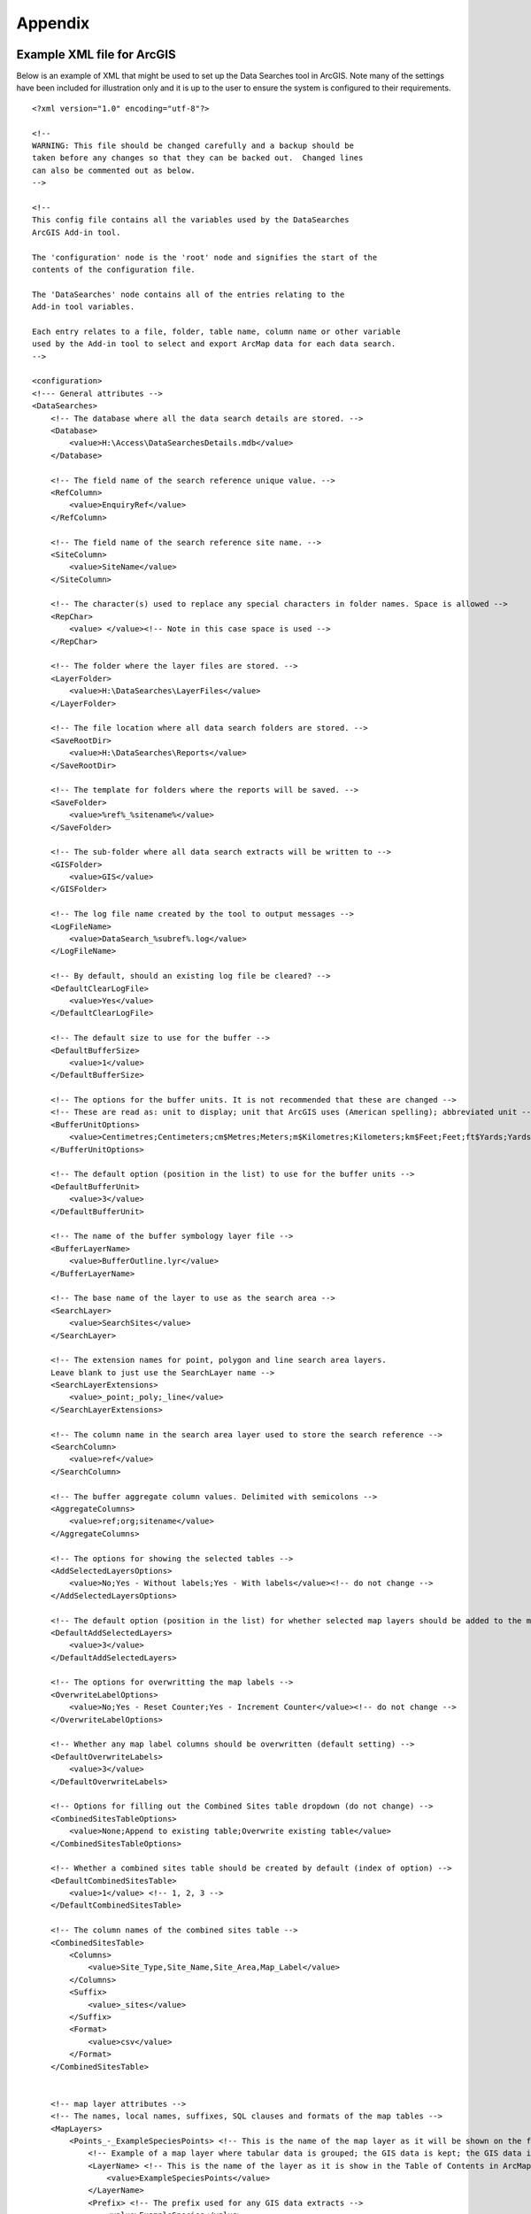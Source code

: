 ********
Appendix
********

.. index::
	single: Example XML file for ArcGIS

Example XML file for ArcGIS
===========================

Below is an example of XML that might be used to set up the Data Searches tool in ArcGIS. Note many of the settings have been included for illustration only and it is up to the user to ensure the system is configured to their requirements.

::

    <?xml version="1.0" encoding="utf-8"?>

    <!--
    WARNING: This file should be changed carefully and a backup should be
    taken before any changes so that they can be backed out.  Changed lines
    can also be commented out as below.
    -->

    <!--
    This config file contains all the variables used by the DataSearches
    ArcGIS Add-in tool.

    The 'configuration' node is the 'root' node and signifies the start of the
    contents of the configuration file.

    The 'DataSearches' node contains all of the entries relating to the
    Add-in tool variables.

    Each entry relates to a file, folder, table name, column name or other variable
    used by the Add-in tool to select and export ArcMap data for each data search.
    -->

    <configuration>
    <!--- General attributes -->
    <DataSearches>
        <!-- The database where all the data search details are stored. -->
        <Database>
            <value>H:\Access\DataSearchesDetails.mdb</value>
        </Database>

        <!-- The field name of the search reference unique value. -->
        <RefColumn>
            <value>EnquiryRef</value>
        </RefColumn>

        <!-- The field name of the search reference site name. -->
        <SiteColumn>
            <value>SiteName</value>
        </SiteColumn>

        <!-- The character(s) used to replace any special characters in folder names. Space is allowed -->
        <RepChar>
            <value> </value><!-- Note in this case space is used -->
        </RepChar>

        <!-- The folder where the layer files are stored. -->
        <LayerFolder>
            <value>H:\DataSearches\LayerFiles</value>
        </LayerFolder>

        <!-- The file location where all data search folders are stored. -->
        <SaveRootDir>
            <value>H:\DataSearches\Reports</value>
        </SaveRootDir>

        <!-- The template for folders where the reports will be saved. -->
        <SaveFolder>
            <value>%ref%_%sitename%</value>
        </SaveFolder>

        <!-- The sub-folder where all data search extracts will be written to -->
        <GISFolder>
            <value>GIS</value>
        </GISFolder>

        <!-- The log file name created by the tool to output messages -->
        <LogFileName>
            <value>DataSearch_%subref%.log</value>
        </LogFileName>

        <!-- By default, should an existing log file be cleared? -->
        <DefaultClearLogFile>
            <value>Yes</value>
        </DefaultClearLogFile>

        <!-- The default size to use for the buffer -->
        <DefaultBufferSize>
            <value>1</value>
        </DefaultBufferSize>

        <!-- The options for the buffer units. It is not recommended that these are changed -->
        <!-- These are read as: unit to display; unit that ArcGIS uses (American spelling); abbreviated unit -->
        <BufferUnitOptions>
            <value>Centimetres;Centimeters;cm$Metres;Meters;m$Kilometres;Kilometers;km$Feet;Feet;ft$Yards;Yards;yds$Miles;Miles;mi</value>
        </BufferUnitOptions>

        <!-- The default option (position in the list) to use for the buffer units -->
        <DefaultBufferUnit>
            <value>3</value>
        </DefaultBufferUnit>

        <!-- The name of the buffer symbology layer file -->
        <BufferLayerName>
            <value>BufferOutline.lyr</value>
        </BufferLayerName>

        <!-- The base name of the layer to use as the search area -->
        <SearchLayer>
            <value>SearchSites</value>
        </SearchLayer>

        <!-- The extension names for point, polygon and line search area layers. 
        Leave blank to just use the SearchLayer name -->
        <SearchLayerExtensions>
            <value>_point;_poly;_line</value>
        </SearchLayerExtensions>

        <!-- The column name in the search area layer used to store the search reference -->
        <SearchColumn>
            <value>ref</value>
        </SearchColumn>

        <!-- The buffer aggregate column values. Delimited with semicolons -->
        <AggregateColumns>
            <value>ref;org;sitename</value>
        </AggregateColumns>

        <!-- The options for showing the selected tables -->
        <AddSelectedLayersOptions>
            <value>No;Yes - Without labels;Yes - With labels</value><!-- do not change -->
        </AddSelectedLayersOptions>

        <!-- The default option (position in the list) for whether selected map layers should be added to the map window -->
        <DefaultAddSelectedLayers>
            <value>3</value>
        </DefaultAddSelectedLayers>

        <!-- The options for overwritting the map labels -->
        <OverwriteLabelOptions>
            <value>No;Yes - Reset Counter;Yes - Increment Counter</value><!-- do not change -->
        </OverwriteLabelOptions>

        <!-- Whether any map label columns should be overwritten (default setting) -->
        <DefaultOverwriteLabels>
            <value>3</value>
        </DefaultOverwriteLabels>

        <!-- Options for filling out the Combined Sites table dropdown (do not change) -->
        <CombinedSitesTableOptions>
            <value>None;Append to existing table;Overwrite existing table</value>
        </CombinedSitesTableOptions>

        <!-- Whether a combined sites table should be created by default (index of option) -->
        <DefaultCombinedSitesTable>
            <value>1</value> <!-- 1, 2, 3 -->
        </DefaultCombinedSitesTable>

        <!-- The column names of the combined sites table -->
        <CombinedSitesTable>
            <Columns>
                <value>Site_Type,Site_Name,Site_Area,Map_Label</value>
            </Columns>
            <Suffix>
                <value>_sites</value>
            </Suffix>
            <Format>
                <value>csv</value>
            </Format>
        </CombinedSitesTable>


        <!-- map layer attributes -->
        <!-- The names, local names, suffixes, SQL clauses and formats of the map tables -->
        <MapLayers>
            <Points_-_ExampleSpeciesPoints> <!-- This is the name of the map layer as it will be shown on the form -->
                <!-- Example of a map layer where tabular data is grouped; the GIS data is kept; the GIS data is symbolised with a bespoke layer file; no data is written to the combined sites table -->
                <LayerName> <!-- This is the name of the layer as it is show in the Table of Contents in ArcMap -->
                    <value>ExampleSpeciesPoints</value>
                </LayerName>
                <Prefix> <!-- The prefix used for any GIS data extracts -->
                    <value>ExampleSpecies</value>
                </Prefix>
                <Suffix> <!-- The suffix used for any tabular extracts -->
                    <value>_spp_pts</value>
                </Suffix>
                <Columns> <!-- The columns to be used in the tabular extracts -->
                    <value>Species, Year, COUNT_Spec</value> <!-- Use commas to separate. NOTE case sensitive! -->
                </Columns>
                <GroupColumns> <!-- The columns that should be used for grouping results -->
                    <value>Species, Year</value> <!-- Use commas to separate. NOTE case sensitive! -->
                </GroupColumns>
                <StatisticsColumns> <!-- If grouping is used, any statistics that should be generated. -->
                    <value>Species;COUNT</value><!-- example: area_ha;SUM$Status;FIRST -->
                </StatisticsColumns>
                <OrderColumns> <!-- Overrides GroupColumns. Any columns by which the results should be ordered -->
                    <value></value>
                </OrderColumns>
                <Criteria> <!-- Any criteria that should be applied to this layer before extracts are saved -->
                    <value></value><!-- example: Name = 'myName' OR area_ha > 5 -->
                </Criteria>
                <IncludeDistance> <!-- Yes / No attribute to define whether Distance field should be measured -->
                    <value>Yes</value><!-- Yes / No -->
                </IncludeDistance>
                <IncludeRadius><!-- Yes / No attribute to define whether Radius field should available -->
                    <value>Yes</value><!-- Yes / No -->
                </IncludeRadius>
                <KeyColumn> <!-- The column in this layer that contains the unique identifier -->
                    <value>FID</value>
                </KeyColumn>
                <Format> <!-- The format that any tabular data will be saved as -->
                    <value>Csv</value>
                </Format>
                <KeepLayer> <!-- A Yes/No attribute to define whether a GIS extract should be saved -->
                    <value>Yes</value>
                </KeepLayer>
                <LayerFileName> <!-- The name of a layer file (*.lyr) that should be used to symbolise the extract -->
                    <value>SpeciesPointsSymbology.lyr</value>
                </LayerFileName>
                <OverwriteLabels> <!-- A Yes/No attribute to define whether labels may be overwritten -->
                    <value>Yes</value>
                </OverwriteLabels>
                <LabelColumn> <!-- The name of the label column in this layer (if any) -->
                    <value></value>
                </LabelColumn>
                <LabelClause> <!-- The definition of the labels for this layer (if any) -->
                    <!-- format: Font:Arial$Size:10$Red:0$Green:0$Blue:0$Type:NoRestrictions -->
                    <!-- Types: NoRestrictions / OnePerName / OnePerPart / OnePerShape -->
                    <!-- If no clause is filled in the above settings are applied -->
                    <value></value>
                </LabelClause>
                <CombinedSitesColumns> <!-- The columns to be used in the combined sites table. -->
                    <!-- Leave blank if the layer should not be included in the combined sites table -->
                    <!-- Distance may be included as a keyword if IncludeDistance is set to Yes-->
                    <!-- "SSSI", SSSI_NAME, SSSI_AREA, Map_Label -->
                    <value></value>
                </CombinedSitesColumns>
                <CombinedSitesGroupColumns> <!-- Columns that should be used to group data before inclusion in the combined sites table, if any -->
                    <value></value>
                </CombinedSitesGroupColumns>
                <CombinedSitesStatisticsColumns> <!-- Statistics columns and their required stats to be used for the combined sites table if CombinedSitesGroupColumns has been specified -->
                    <value></value> <!-- Must include the remaining columns -->
                </CombinedSitesStatisticsColumns>
                <CombinedSitesOrderByColumns> <!-- Columns by which results should be ordered in the Combined Sites table -->
                    <value></value> <!-- Overrides CombinedSitesGroupColumns -->
                </CombinedSitesOrderByColumns>
            </Points_-_ExampleSpeciesPoints>

            <SACs> <!-- Example map layer: SACs -->
                <!-- Example of a map layer where tabular data is grouped; distance is not included; the tabular extract is in txt format (no headers); a GIS extract is kept; a bespoke layer file is used for symbology; labels may be overwritten; labels are added in red and larger than the default; the combined sites data is grouped and statistics are extracted before inclusion -->
                <LayerName>
                    <value>SACs</value> <!-- Name in TOC -->
                </LayerName>
                <Prefix>
                    <value>SACs</value>
                </Prefix>
                <Suffix>
                    <value>_sacs</value>
                </Suffix>
                <Columns>
                    <value>SAC_NAME, SAC_CODE</value> <!-- Use commas to separate. NOTE case sensitive! -->
                </Columns>
                <GroupColumns>
                    <value>SAC_NAME</value> <!-- Use commas to separate. NOTE case sensitive! -->
                </GroupColumns>
                <StatisticsColumns> <!-- Note no statistics columns are included and so FIRST will be taken for SAC_CODE automatically-->
                    <value></value><!-- example: area_ha;SUM$Status;FIRST -->
                </StatisticsColumns>
                <OrderColumns> <!-- Overrides GroupColumns -->
                    <value></value>
                </OrderColumns>
                <Criteria>
                    <value></value><!-- example: Name = 'myName' OR area_ha > 5 -->
                </Criteria>
                <IncludeDistance>
                    <value>No</value><!-- Yes / No -->
                </IncludeDistance>
                <KeyColumn>
                    <value>SAC_NAME</value>
                </KeyColumn>
                <Format>
                    <value>Txt</value>
                </Format>
                <KeepLayer>
                    <value>Yes</value>
                </KeepLayer>
                <LayerFileName>
                    <value>SACsSymbology.lyr</value>
                </LayerFileName>
                <OverwriteLabels>
                    <value>Yes</value>
                </OverwriteLabels>
                <LabelColumn>
                    <value>Map_Label</value>
                </LabelColumn>
                <LabelClause>
                    <!-- format: Font:Arial$Size:10$Red:0$Green:0$Blue:0$Type:NoRestrictions -->
                    <!-- Types: NoRestrictions / OnePerName / OnePerPart / OnePerShape -->
                    <!-- If no clause is filled in the above settings are applied -->
                    <value>Font:Arial$Size:11$Red:255$Green:0$Blue:0$Type:OnePerShape</value> <!-- Labels are red -->
                </LabelClause>
                <CombinedSitesColumns>
                    <!-- Distance may be included as a keyword if IncludeDistance is set to Yes-->
                    <value>"SAC", SAC_NAME, SUM_SAC_AR, Map_Label</value>
                </CombinedSitesColumns>
                <CombinedSitesGroupColumns>
                    <value>SAC_NAME</value>
                </CombinedSitesGroupColumns>
                <CombinedSitesStatisticsColumns>
                    <value>SAC_AREA;SUM</value> <!-- Note that the combined sum of polygon areas is used -->
                </CombinedSitesStatisticsColumns>
                <CombinedSitesOrderByColumns>
                    <value></value> 
                </CombinedSitesOrderByColumns>
            </SACs>
            
            <SPAs>
                <!-- Example of a map layer where tabular data is grouped; distance is not included; the tabular data is in CSV format (including headers); a GIS extract is not kept; the combined sites data is grouped and statistics are extracted before inclusion -->
                <LayerName>
                    <value>SPAs</value>
                </LayerName>
                <Prefix>
                    <value>SPAs</value>
                </Prefix>
                <Suffix>
                    <value>_spas</value>
                </Suffix>
                <Columns>
                    <value>SPA_NAME</value> <!-- Use commas to separate. NOTE case sensitive! -->
                </Columns>
                <GroupColumns>
                    <value>SPA_NAME</value> <!-- Use commas to separate. NOTE case sensitive! -->
                </GroupColumns>
                <StatisticsColumns>
                    <value></value><!-- example: area_ha;SUM$Status;FIRST -->
                </StatisticsColumns>
                <OrderColumns> <!-- Overrides GroupColumns -->
                    <value></value>
                </OrderColumns>
                <Criteria>
                    <value></value><!-- example: Name = 'myName' OR area_ha > 5 -->
                </Criteria>
                <IncludeDistance>
                    <value>No</value><!-- Yes / No -->
                </IncludeDistance>
                <IncludeRadius>
                    <value>No</value><!-- Yes / No -->
                </IncludeRadius>
                <KeyColumn>
                    <value>SPA_NAME</value>
                </KeyColumn>
                <Format>
                    <value>csv</value>
                </Format>
                <KeepLayer>
                    <value>No</value>
                </KeepLayer>
                <LayerFileName>
                    <value></value>
                </LayerFileName>
                <OverwriteLabels>
                    <value>Yes</value>
                </OverwriteLabels>
                <LabelColumn>
                    <value>Map_Label</value>
                </LabelColumn>
                <LabelClause>
                    <!-- format: Font:Arial$Size:10$Red:0$Green:0$Blue:0$Type:NoRestrictions -->
                    <!-- Types: NoRestrictions / OnePerName / OnePerPart / OnePerShape -->
                    <!-- If no clause is filled in the above settings are applied -->
                    <value></value>
                </LabelClause>
                <CombinedSitesColumns>
                    <!-- Distance may be included as a keyword if IncludeDistance is set to Yes-->
                    <value>"SPA", SPA_NAME, FIRST_SPA_, "Not on map"</value> <!-- Note that the actual name of the FIRST_SPA_Area column has been worked out to be FIRST_SPA_ (10 letters). Also note that, since this layer is not being kept, a tag of 'Not on map' has been added to the labels column. -->
                </CombinedSitesColumns>
                <CombinedSitesGroupColumns>
                    <value>SPA_NAME, Map_Label</value>
                </CombinedSitesGroupColumns>
                <CombinedSitesStatisticsColumns>
                    <value>SPA_AREA;FIRST</value> <!-- Note that 'First' is used as the statistic -->
                </CombinedSitesStatisticsColumns>
                <CombinedSitesOrderByColumns>
                    <value></value> <!-- Overrides CombinedSitesGroupColumns -->
                </CombinedSitesOrderByColumns>
            </SPAs>

            <NNRs>
                <!-- This layer does not allow the overwrite of labels, and so the name column is included twice in the combined sites table, the second time as a label column -->
                <LayerName>
                    <value>NNRs</value>
                </LayerName>
                <Prefix>
                    <value>NNRs</value>
                </Prefix>
                <Suffix>
                    <value>_nnrs</value>
                </Suffix>
                <Columns>
                    <value>NNR_NAME, theBla</value> <!-- Use commas to separate. NOTE case sensitive! -->
                </Columns>
                <GroupColumns>
                    <value>NNR_NAME</value> <!-- Use commas to separate. NOTE case sensitive! -->
                </GroupColumns>
                <StatisticsColumns>
                    <value></value><!-- example: area_ha;SUM$Status;FIRST -->
                </StatisticsColumns>
                <OrderColumns> <!-- Overrides GroupColumns -->
                    <value></value>
                </OrderColumns>
                <Criteria>
                    <value></value><!-- example: Name = 'myName' OR area_ha > 5 -->
                </Criteria>
                <IncludeDistance>
                    <value>No</value><!-- Yes / No -->
                </IncludeDistance>
                <IncludeRadius>
                    <value>No</value><!-- Yes / No -->
                </IncludeRadius>
                <KeyColumn>
                    <value>NNR_NAME</value>
                </KeyColumn>
                <Format>
                    <value>Txt</value>
                </Format>
                <KeepLayer>
                    <value>Yes</value>
                </KeepLayer>
                <LayerFileName>
                    <value>NNRSymbology.lyr</value>
                </LayerFileName>
                <OverwriteLabels>
                    <value>No</value>
                </OverwriteLabels>
                <LabelColumn>
                    <value>NNR_Name</value>
                </LabelColumn>
                <LabelClause>
                    <!-- format: Font:Arial$Size:10$Red:0$Green:0$Blue:0$Type:NoRestrictions -->
                    <!-- Types: NoRestrictions / OnePerName / OnePerPart / OnePerShape -->
                    <!-- If no clause is filled in the above settings are applied -->
                    <value></value>
                </LabelClause>
                <CombinedSitesColumns>
                    <!-- Distance may be included as a keyword if IncludeDistance is set to Yes-->
                    <value>"NNR", NNR_NAME, NNR_AREA, NNR_NAME</value>
                </CombinedSitesColumns>
                <CombinedSitesGroupColumns>
                    <value>NNR_NAME, NNR_AREA</value>
                </CombinedSitesGroupColumns>
                <CombinedSitesStatisticsColumns>
                    <value></value>
                </CombinedSitesStatisticsColumns>
                <CombinedSitesOrderByColumns>
                    <value></value> <!-- Overrides CombinedSitesGroupColumns -->
                </CombinedSitesOrderByColumns>
            </NNRs>
        </MapLayers>
    </DataSearches>
    </configuration>


.. raw:: latex

    \newpage

.. index::
    single: Example XML file for MapInfo

Example XML file for MapInfo
===========================

Below is an example XML setup for a MapInfo implementation of the tool. This setup is currently in used by a LERC for daily searches.

::

    <?xml version="1.0" encoding="utf-8"?>

    <!--
    WARNING: This file should be changed carefully and a backup should be
    taken before any changes so that they can be backed out.  Changed lines
    can also be commented out as below.
    -->

    <!--
    This config file contains all the variables used by the DataSearches
    MapBasic tool.

    The 'configuration' node is the 'root' node and signifies the start of the
    contents of the configuration file.

    The 'DataSearches' node contains all of the entries relating to the
    MapBasic tool variables.

    Each entry relates to a file, folder, table name, column name or other variable
    used by the MapBasic tool to select and export MapInfo data for each data search.
    -->

    <configuration>
    <DataSearches>

      <!-- The database where all the data search details are stored. -->
      <Database>
        <value>G:\Data search\Data Searches - Data.mdb</value>
      </Database>

      <!-- The file location where the enquiries table will be stored. -->
      <EnquiriesDir>
        <value>G:\Data search\Enquiries</value>
      </EnquiriesDir>

      <!-- The field name of the search reference unique value. -->
      <RefColumn>
        <value>EnquiryRef</value>
      </RefColumn>

      <!-- The field name of the search reference site name. -->
      <SiteColumn>
        <value>SiteName</value>
      </SiteColumn>

      <!-- The character(s) used to replace any special characters in folder names. -->
      <RepChar>
        <value>.</value>
      </RepChar>

      <!-- The file location where all data search folders are stored. -->
      <SaveRootDir>
        <value>G:\Data search\Data Search Folders\2016-2017</value>
      </SaveRootDir>

      <!-- The folder where the report will be saved. -->
      <SaveFolder>
        <value>%ref% %sitename%</value>
      </SaveFolder>

      <!-- The sub-folder where all data search extracts will be created -->
      <GISFolder>
        <value>GIS</value>
      </GISFolder>

      <!-- The log file name created by the tool to output messages -->
      <LogFileName>
        <value>DataSearch_%subref%.log</value>
      </LogFileName>

      <!-- The default size to use for the buffer -->
      <DefaultBufferSize>
        <value>1</value>
      </DefaultBufferSize>

      <!-- The default option (position in the list) to use for the buffer units -->
      <DefaultBufferUnit>
        <value>3</value>
      </DefaultBufferUnit>

      <!-- The options for the buffer units -->
      <BufferUnitOptions>
        <value>Centimetres;cm$Metres;m$Kilometres;km$Feet;ft$Yards;yd$Miles;mi$</value>
      </BufferUnitOptions>

      <!-- The symbology for the buffer features -->
      <BufferSymbology>
        <value>Global Pen (2,2,16711680) Global Brush (1,16777215,16777215)</value>
      </BufferSymbology>

      <!-- The maximum number of records what will be extracted in any one search extract -->
      <RecMax>
        <value>1000000</value>
      </RecMax>

      <!-- The name of the table to use as the search area -->
      <SearchTable>
        <value>SearchSites</value>
      </SearchTable>

      <!-- The column name in the search area table used to store the search reference -->
      <SearchColumn>
        <value>ref</value>
      </SearchColumn>

      <!-- The buffer aggregate column values -->
      <AggregateColumns>
        <value>ref=ref,organisation=organisation,sitename=sitename</value>
      </AggregateColumns>

      <!-- The options for showing the selected tables -->
      <AddSelectedTablesOptions>
        <value>No;Yes - Without labels;Yes - With labels</value>
      </AddSelectedTablesOptions>

      <!-- The default option (position in the list) for whether selected map tables should be added to the map window -->
      <DefaultAddSelectedTables>
        <value>3</value>
      </DefaultAddSelectedTables>

      <!-- The options for overwritting the map labels -->
      <OverwriteLabelOptions>
        <value>No;Yes - Reset Counter;Yes - Increment Counter</value>
      </OverwriteLabelOptions>

      <!-- Whether any map label columns should be overwritten -->
      <DefaultOverwriteLabels>
        <value>3</value>
      </DefaultOverwriteLabels>

      <!-- Whether a combined sites table should be created -->
      <DefaultCombinedSitesTable>
        <value>Yes</value>
      </DefaultCombinedSitesTable>

      <!-- The column names of the combined sites table -->
      <CombinedSitesTable>
        <TableName>
            <value>Sites</value>
        </TableName>
        <Columns>
            <value>Site_Type Char(10), Site_Name Char(50), Site_Area Float, Map_Label Char(50)</value>
        </Columns>
        <Suffix>
            <value>_sites</value>
        </Suffix>
        <Format>
            <value>csv</value>
        </Format>
      </CombinedSitesTable>

      <!-- The names, local names, suffixes, SQL clauses and formats of the map tables -->
      <MapTables>
        <Sites_-_SACs>
            <TableName>
                <value>SAC</value>
            </TableName>
            <Prefix>
                <value>SAC</value>
            </Prefix>
            <Suffix>
                <value>_sacs</value>
            </Suffix>
            <Columns>
                <value>SAC_Name</value>
            </Columns>
            <SelectCriteria>
                <value></value>
            </SelectCriteria>
            <ExportCriteria>
                <value>Group By SAC_Name Order By SAC_Name</value>
            </ExportCriteria>
            <KeyColumn>
                <value>SAC_Name</value>
            </KeyColumn>
            <Format>
                <value>txt</value>
            </Format>
            <KeepLayer>
                <value>Yes</value>
            </KeepLayer>
            <OverwriteLabels>
                <value>Yes</value>
            </OverwriteLabels>
            <LabelColumn>
                <value>Map_Label</value>
            </LabelColumn>
            <LabelClause>
                <value>Font ("Arial",256,10,16711680,16777215) With Map_Label Auto On</value>
            </LabelClause>
            <CombinedSitesColumns>
                <value>"SAC", SAC_Name, SAC_Area, Map_Label</value>
            </CombinedSitesColumns>
            <CombinedSitesCriteria>
                <value>Group By SAC_Name, Map_Label Order By SAC_Name, Map_Label</value>
            </CombinedSitesCriteria>
        </Sites_-_SACs>
        <Sites_-_SPAs>
            <TableName>
                <value>SPA</value>
            </TableName>
            <Prefix>
                <value>SPA</value>
            </Prefix>
            <Suffix>
                <value>_spas</value>
            </Suffix>
            <Columns>
                <value>SPA_Name</value>
            </Columns>
            <SelectCriteria>
                <value></value>
            </SelectCriteria>
            <ExportCriteria>
                <value>Group By SPA_Name Order By SPA_Name</value>
            </ExportCriteria>
            <KeyColumn>
                <value>SPA_Name</value>
            </KeyColumn>
            <Format>
                <value>txt</value>
            </Format>
            <KeepLayer>
                <value>Yes</value>
            </KeepLayer>
            <OverwriteLabels>
                <value>Yes</value>
            </OverwriteLabels>
            <LabelColumn>
                <value>Map_Label</value>
            </LabelColumn>
            <LabelClause>
                <value>Font ("Arial",256,10,16711680,16777215) With Map_Label Auto On</value>
            </LabelClause>
            <CombinedSitesColumns>
                <value>"SPA", SPA_Name, SPA_Area, Map_Label</value>
            </CombinedSitesColumns>
            <CombinedSitesCriteria>
                <value>Group By SPA_Name, Map_Label Order By SPA_Name, Map_Label</value>
            </CombinedSitesCriteria>
        </Sites_-_SPAs>
        <Sites_-_NNRs>
            <TableName>
                <value>NNR</value>
            </TableName>
            <Prefix>
                <value>NNR</value>
            </Prefix>
            <Suffix>
                <value>_nnrs</value>
            </Suffix>
            <Columns>
                <value>NNR_Name</value>
            </Columns>
            <SelectCriteria>
                <value></value>
            </SelectCriteria>
            <ExportCriteria>
                <value>Group By NNR_Name Order By NNR_Name</value>
            </ExportCriteria>
            <KeyColumn>
                <value>NNR_Name</value>
            </KeyColumn>
            <Format>
                <value>txt</value>
            </Format>
            <KeepLayer>
                <value>Yes</value>
            </KeepLayer>
            <OverwriteLabels>
                <value>Yes</value>
            </OverwriteLabels>
            <LabelColumn>
                <value>Map_Label</value>
            </LabelColumn>
            <LabelClause>
                <value>Font ("Arial",256,10,16711680,16777215) With Map_Label Auto On</value>
            </LabelClause>
            <CombinedSitesColumns>
                <value>"NNR", NNR_Name, NNR_Area, Map_Label</value>
            </CombinedSitesColumns>
            <CombinedSitesCriteria>
                <value>Group By NNR_Name, Map_Label Order By NNR_Name, Map_Label</value>
            </CombinedSitesCriteria>
        </Sites_-_NNRs>
        <Sites_-_Ramsars>
            <TableName>
                <value>RAMSAR</value>
            </TableName>
            <Prefix>
                <value>RAMSAR</value>
            </Prefix>
            <Suffix>
                <value>_ramsars</value>
            </Suffix>
            <Columns>
                <value>Ramsar_Name</value>
            </Columns>
            <SelectCriteria>
                <value></value>
            </SelectCriteria>
            <ExportCriteria>
                <value>Group By Ramsar_Name Order By Ramsar_Name</value>
            </ExportCriteria>
            <KeyColumn>
                <value>Ramsar_Name</value>
            </KeyColumn>
            <Format>
                <value>txt</value>
            </Format>
            <KeepLayer>
                <value>Yes</value>
            </KeepLayer>
            <OverwriteLabels>
                <value>Yes</value>
            </OverwriteLabels>
            <LabelColumn>
                <value>Map_Label</value>
            </LabelColumn>
            <LabelClause>
                <value>Font ("Arial",256,10,16711680,16777215) With Map_Label Auto On</value>
            </LabelClause>
            <CombinedSitesColumns>
                <value>"Ramsar", Ramsar_Name, Ramsar_Area, Map_Label</value>
            </CombinedSitesColumns>
            <CombinedSitesCriteria>
                <value>Group By Ramsar_Name, Map_Label Order By Ramsar_Name, Map_Label</value>
            </CombinedSitesCriteria>
        </Sites_-_Ramsars>
        <Sites_-_SSSIs>
            <TableName>
                <value>SSSI</value>
            </TableName>
            <Prefix>
                <value>SSSI</value>
            </Prefix>
            <Suffix>
                <value>_sssis</value>
            </Suffix>
            <Columns>
                <value>SSSI_Name</value>
            </Columns>
            <SelectCriteria>
                <value></value>
            </SelectCriteria>
            <ExportCriteria>
                <value>Group By SSSI_Name Order By SSSI_Name</value>
            </ExportCriteria>
            <KeyColumn>
                <value>SSSI_Name</value>
            </KeyColumn>
            <Format>
                <value>txt</value>
            </Format>
            <KeepLayer>
                <value>Yes</value>
            </KeepLayer>
            <OverwriteLabels>
                <value>Yes</value>
            </OverwriteLabels>
            <LabelColumn>
                <value>Map_Label</value>
            </LabelColumn>
            <LabelClause>
                <value>Font ("Arial",256,10,16711680,16777215) With Map_Label Auto On</value>
            </LabelClause>
            <CombinedSitesColumns>
                <value>"SSSI", SSSI_Name, SSSI_Area, Map_Label</value>
            </CombinedSitesColumns>
            <CombinedSitesCriteria>
                <value>Group By SSSI_Name, Map_Label Order By SSSI_Name, Map_Label</value>
            </CombinedSitesCriteria>
        </Sites_-_SSSIs>
        <Sites_-_LNRs>
            <TableName>
                <value>LNR_2015</value>
            </TableName>
            <Prefix>
                <value>LNR</value>
            </Prefix>
            <Suffix>
                <value>_lnrs</value>
            </Suffix>
            <Columns>
                <value>LNR_Name</value>
            </Columns>
            <SelectCriteria>
                <value></value>
            </SelectCriteria>
            <ExportCriteria>
                <value>Group By LNR_Name Order By LNR_Name</value>
            </ExportCriteria>
            <KeyColumn>
                <value>LNR_Name</value>
            </KeyColumn>
            <Format>
                <value>txt</value>
            </Format>
            <KeepLayer>
                <value>Yes</value>
            </KeepLayer>
            <OverwriteLabels>
                <value>Yes</value>
            </OverwriteLabels>
            <LabelColumn>
                <value>Map_Label</value>
            </LabelColumn>
            <LabelClause>
                <value>Font ("Arial",256,10,16711680,16777215) With Map_Label Auto On</value>
            </LabelClause>
            <CombinedSitesColumns>
                <value>"LNR", LNR_Name, LNR_Area, Map_Label</value>
            </CombinedSitesColumns>
            <CombinedSitesCriteria>
                <value>Group By LNR_Name, Map_Label Order By LNR_Name, Map_Label</value>
            </CombinedSitesCriteria>
        </Sites_-_LNRs>
        <Sites_-_OxonLWS>
            <TableName>
                <value>Oxfordshire_Local_Wildlife_Sit</value>
            </TableName>
            <Prefix>
                <value>OxonLWS</value>
            </Prefix>
            <Suffix>
                <value>_oxonlws</value>
            </Suffix>
            <Columns>
                <value>SiteCode + " " + Name "SiteDetails"</value>
            </Columns>
            <SelectCriteria>
                <value></value>
            </SelectCriteria>
            <ExportCriteria>
                <value>Group By SiteDetails Order By SiteDetails</value>
            </ExportCriteria>
            <KeyColumn>
                <value>SiteCode</value>
            </KeyColumn>
            <Format>
                <value>txt</value>
            </Format>
            <KeepLayer>
                <value>Yes</value>
            </KeepLayer>
            <OverwriteLabels>
                <value>Yes</value>
            </OverwriteLabels>
            <LabelColumn>
                <value>Map_Label</value>
            </LabelColumn>
            <LabelClause>
                <value>Font ("Arial",256,10,16711680,16777215) With Map_Label Auto On</value>
            </LabelClause>
            <CombinedSitesColumns>
                <value>"Oxon LWS", SiteCode + " " + Name "SiteDetails", Area, Map_Label</value>
            </CombinedSitesColumns>
            <CombinedSitesCriteria>
                <value>Group By SiteDetails, Map_Label Order By SiteDetails, Map_Label</value>
            </CombinedSitesCriteria>
        </Sites_-_OxonLWS>
        <Sites_-_BerksLWS>
            <TableName>
                <value>Berkshire_Local_Wildlife_Sites</value>
            </TableName>
            <Prefix>
                <value>BerksLWS</value>
            </Prefix>
            <Suffix>
                <value>_berkslws</value>
            </Suffix>
            <Columns>
                <value>Sitecode + " " + Sitename "SiteDetails"</value>
            </Columns>
            <SelectCriteria>
                <value></value>
            </SelectCriteria>
            <ExportCriteria>
                <value>Group By SiteDetails Order By SiteDetails</value>
            </ExportCriteria>
            <KeyColumn>
                <value>Sitecode</value>
            </KeyColumn>
            <Format>
                <value>txt</value>
            </Format>
            <KeepLayer>
                <value>Yes</value>
            </KeepLayer>
            <OverwriteLabels>
                <value>Yes</value>
            </OverwriteLabels>
            <LabelColumn>
                <value>Map_Label</value>
            </LabelColumn>
            <LabelClause>
                <value>Font ("Arial",256,10,16711680,16777215) With Map_Label Auto On</value>
            </LabelClause>
            <CombinedSitesColumns>
                <value>"Berks LWS", Sitecode + " " + Sitename "SiteDetails", Area, Map_Label</value>
            </CombinedSitesColumns>
            <CombinedSitesCriteria>
                <value>Group By SiteDetails, Map_Label Order By SiteDetails, Map_Label</value>
            </CombinedSitesCriteria>
        </Sites_-_BerksLWS>
        <Sites_-_OxonpLWS>
            <TableName>
                <value>Proposed_Oxfordshire_Local_Wil</value>
            </TableName>
            <Prefix>
                <value>OxonpLWS</value>
            </Prefix>
            <Suffix>
                <value>_oxonplws</value>
            </Suffix>
            <Columns>
                <value>SiteCode + " " + Name "SiteDetails"</value>
            </Columns>
            <SelectCriteria>
                <value></value>
            </SelectCriteria>
            <ExportCriteria>
                <value>Group By SiteDetails Order By SiteDetails</value>
            </ExportCriteria>
            <KeyColumn>
                <value>SiteCode</value>
            </KeyColumn>
            <Format>
                <value>txt</value>
            </Format>
            <KeepLayer>
                <value>Yes</value>
            </KeepLayer>
            <OverwriteLabels>
                <value>Yes</value>
            </OverwriteLabels>
            <LabelColumn>
                <value>Map_Label</value>
            </LabelColumn>
            <LabelClause>
                <value>Font ("Arial",256,10,16711680,16777215) With Map_Label Auto On</value>
            </LabelClause>
            <CombinedSitesColumns>
                <value>"Oxon pLWS", SiteCode + " " + Name "SiteDetails", Area, Map_Label</value>
            </CombinedSitesColumns>
            <CombinedSitesCriteria>
                <value>Group By SiteDetails, Map_Label Order By SiteDetails, Map_Label</value>
            </CombinedSitesCriteria>
        </Sites_-_OxonpLWS>
        <Sites_-_BerkspLWS>
            <TableName>
                <value>Berkshire_Proposed_LWS_and_Ext</value>
            </TableName>
            <Prefix>
                <value>BerkspLWS</value>
            </Prefix>
            <Suffix>
                <value>_berksplws</value>
            </Suffix>
            <Columns>
                <value>Sitecode + " " + Sitename "SiteDetails"</value>
            </Columns>
            <SelectCriteria>
                <value></value>
            </SelectCriteria>
            <ExportCriteria>
                <value>Group By SiteDetails Order By SiteDetails</value>
            </ExportCriteria>
            <KeyColumn>
                <value>Sitecode</value>
            </KeyColumn>
            <Format>
                <value>txt</value>
            </Format>
            <KeepLayer>
                <value>Yes</value>
            </KeepLayer>
            <OverwriteLabels>
                <value>Yes</value>
            </OverwriteLabels>
            <LabelColumn>
                <value>Map_Label</value>
            </LabelColumn>
            <LabelClause>
                <value>Font ("Arial",256,10,16711680,16777215) With Map_Label Auto On</value>
            </LabelClause>
            <CombinedSitesColumns>
                <value>"Berks pLWS", Sitecode + " " + Sitename "SiteDetails", Area, Map_Label</value>
            </CombinedSitesColumns>
            <CombinedSitesCriteria>
                <value>Group By SiteDetails, Map_Label Order By SiteDetails, Map_Label</value>
            </CombinedSitesCriteria>
        </Sites_-_BerkspLWS>
        <Sites_-_OxonLGS>
            <TableName>
                <value>Oxfordshire_Local_Geological_S</value>
            </TableName>
            <Prefix>
                <value>OxonLGS</value>
            </Prefix>
            <Suffix>
                <value>_oxonlgs</value>
            </Suffix>
            <Columns>
                <value>Site_Name</value>
            </Columns>
            <SelectCriteria>
                <value></value>
            </SelectCriteria>
            <ExportCriteria>
                <value>Group By Site_Name Order By Site_Name</value>
            </ExportCriteria>
            <KeyColumn>
                <value>Site_Name</value>
            </KeyColumn>
            <Format>
                <value>txt</value>
            </Format>
            <KeepLayer>
                <value>Yes</value>
            </KeepLayer>
            <OverwriteLabels>
                <value>Yes</value>
            </OverwriteLabels>
            <LabelColumn>
                <value>Map_Label</value>
            </LabelColumn>
            <LabelClause>
                <value>Font ("Arial",256,10,16711680,16777215) With Map_Label Auto On</value>
            </LabelClause>
            <CombinedSitesColumns>
                <value>"Oxon LGS", Site_Name, Area, Map_Label</value>
            </CombinedSitesColumns>
            <CombinedSitesCriteria>
                <value>Group By Site_Name, Map_Label Order By Site_Name, Map_Label</value>
            </CombinedSitesCriteria>
        </Sites_-_OxonLGS>
        <Sites_-_BerksLGS>
            <TableName>
                <value>Berkshire_Local_Geological_Sit</value>
            </TableName>
            <Prefix>
                <value>BerksLGS</value>
            </Prefix>
            <Suffix>
                <value>_berkslgs</value>
            </Suffix>
            <Columns>
                <value>Sitename</value>
            </Columns>
            <SelectCriteria>
                <value></value>
            </SelectCriteria>
            <ExportCriteria>
                <value>Group By Sitename Order By Sitename</value>
            </ExportCriteria>
            <KeyColumn>
                <value>Sitename</value>
            </KeyColumn>
            <Format>
                <value>txt</value>
            </Format>
            <KeepLayer>
                <value>Yes</value>
            </KeepLayer>
            <OverwriteLabels>
                <value>Yes</value>
            </OverwriteLabels>
            <LabelColumn>
                <value>Map_Label</value>
            </LabelColumn>
            <LabelClause>
                <value>Font ("Arial",256,10,16711680,16777215) With Map_Label Auto On</value>
            </LabelClause>
            <CombinedSitesColumns>
                <value>"Berks LGS", Sitename, Area_ha, Map_Label</value>
            </CombinedSitesColumns>
            <CombinedSitesCriteria>
                <value>Group By Sitename, Map_Label Order By Sitename, Map_Label</value>
            </CombinedSitesCriteria>
        </Sites_-_BerksLGS>
        <Sites_-_OxSLINCS>
            <TableName>
                <value>Oxford_City_SLINCS_2005_Not_in</value>
            </TableName>
            <Prefix>
                <value>OxfordSLINC</value>
            </Prefix>
            <Suffix>
                <value>_oxslincs</value>
            </Suffix>
            <Columns>
                <value>Name</value>
            </Columns>
            <SelectCriteria>
                <value></value>
            </SelectCriteria>
            <ExportCriteria>
                <value>Group By Name Order By Name</value>
            </ExportCriteria>
            <KeyColumn>
                <value>Name</value>
            </KeyColumn>
            <Format>
                <value>txt</value>
            </Format>
            <KeepLayer>
                <value>Yes</value>
            </KeepLayer>
            <OverwriteLabels>
                <value>Yes</value>
            </OverwriteLabels>
            <LabelColumn>
                <value>Map_Label</value>
            </LabelColumn>
            <LabelClause>
                <value>Font ("Arial",256,10,16711680,16777215) With Map_Label Auto On</value>
            </LabelClause>
            <CombinedSitesColumns>
                <value>"Oxford SLINC", Name, " ", Map_Label</value>
            </CombinedSitesColumns>
            <CombinedSitesCriteria>
                <value>Group By Name, Map_Label Order By Name, Map_Label</value>
            </CombinedSitesCriteria>
        </Sites_-_OxSLINCS>
        <Sites_-_BBOWT>
            <TableName>
                <value>BBOWT_Nature_Reserves_April_20</value>
            </TableName>
            <Prefix>
                <value>BBOWTReserve</value>
            </Prefix>
            <Suffix>
                <value>_bbowt</value>
            </Suffix>
            <Columns>
                <value>Site_name</value>
            </Columns>
            <SelectCriteria>
                <value></value>
            </SelectCriteria>
            <ExportCriteria>
                <value>Group By Site_name Order By Site_name</value>
            </ExportCriteria>
            <KeyColumn>
                <value>Site_name</value>
            </KeyColumn>
            <Format>
                <value>txt</value>
            </Format>
            <KeepLayer>
                <value>Yes</value>
            </KeepLayer>
            <OverwriteLabels>
                <value>Yes</value>
            </OverwriteLabels>
            <LabelColumn>
                <value>Map_Label</value>
            </LabelColumn>
            <LabelClause>
                <value>Font ("Arial",256,10,16711680,16777215) With Map_Label Auto On</value>
            </LabelClause>
            <CombinedSitesColumns>
                <value>"BBOWT Reserve", Site_name, Areaha, Map_Label</value>
            </CombinedSitesColumns>
            <CombinedSitesCriteria>
                <value>Group By Site_name, Map_Label Order By Site_name, Map_Label</value>
            </CombinedSitesCriteria>
        </Sites_-_BBOWT>
        <Sites_-_WoodlandTrust>
            <TableName>
                <value>WoodlandTrustSites___standard</value>
            </TableName>
            <Prefix>
                <value>WoodlandTrustSite</value>
            </Prefix>
            <Suffix>
                <value>_wts</value>
            </Suffix>
            <Columns>
                <value>WoodName</value>
            </Columns>
            <SelectCriteria>
                <value></value>
            </SelectCriteria>
            <ExportCriteria>
                <value>Group By WoodName Order By WoodName</value>
            </ExportCriteria>
            <KeyColumn>
                <value>WoodName</value>
            </KeyColumn>
            <Format>
                <value>txt</value>
            </Format>
            <KeepLayer>
                <value>Yes</value>
            </KeepLayer>
            <OverwriteLabels>
                <value>Yes</value>
            </OverwriteLabels>
            <LabelColumn>
                <value>Map_Label</value>
            </LabelColumn>
            <LabelClause>
                <value>Font ("Arial",256,10,16711680,16777215) With Map_Label Auto On</value>
            </LabelClause>
            <CombinedSitesColumns>
                <value>"WT Reserve", WoodName, Hectares, Map_Label</value>
            </CombinedSitesColumns>
            <CombinedSitesCriteria>
                <value>Group By WoodName, Map_Label Order By WoodName, Map_Label</value>
            </CombinedSitesCriteria>
        </Sites_-_WoodlandTrust>
        <Sites_-_RSPB>
            <TableName>
                <value>Otmoor_RSPB_Reserve</value>
            </TableName>
            <Prefix>
                <value>RSPBReserve</value>
            </Prefix>
            <Suffix>
                <value>_rspb</value>
            </Suffix>
            <Columns>
                <value>SiteName</value>
            </Columns>
            <SelectCriteria>
                <value></value>
            </SelectCriteria>
            <ExportCriteria>
                <value>Group By SiteName Order By SiteName</value>
            </ExportCriteria>
            <KeyColumn>
                <value>SiteName</value>
            </KeyColumn>
            <Format>
                <value>txt</value>
            </Format>
            <KeepLayer>
                <value>Yes</value>
            </KeepLayer>
            <OverwriteLabels>
                <value>Yes</value>
            </OverwriteLabels>
            <LabelColumn>
                <value>Map_Label</value>
            </LabelColumn>
            <LabelClause>
                <value>Font ("Arial",256,10,16711680,16777215) With Map_Label Auto On</value>
            </LabelClause>
            <CombinedSitesColumns>
                <value>"RSPB Reserve", SiteName, SiteArea, Map_Label</value>
            </CombinedSitesColumns>
            <CombinedSitesCriteria>
                <value>Group By SiteName, Map_Label Order By SiteName, Map_Label</value>
            </CombinedSitesCriteria>
        </Sites_-_RSPB>
        <Sites_-_OxonOther>
            <TableName>
                <value>Other_Sites_Oxon_Sept_2012</value>
            </TableName>
            <Prefix>
                <value>OxonOther</value>
            </Prefix>
            <Suffix>
                <value>_oxonother</value>
            </Suffix>
            <Columns>
                <value>Name</value>
            </Columns>
            <SelectCriteria>
                <value></value>
            </SelectCriteria>
            <ExportCriteria>
                <value>Group By Name Order By Name</value>
            </ExportCriteria>
            <KeyColumn>
                <value>Name</value>
            </KeyColumn>
            <Format>
                <value>txt</value>
            </Format>
            <KeepLayer>
                <value>Yes</value>
            </KeepLayer>
            <OverwriteLabels>
                <value>No</value>
            </OverwriteLabels>
            <LabelColumn>
                <value>Name</value>
            </LabelColumn>
            <LabelClause>
                <value>Font ("Arial",256,10,16711680,16777215) With Name Auto On</value>
            </LabelClause>
            <CombinedSitesColumns>
                <value></value>
            </CombinedSitesColumns>
            <CombinedSitesCriteria>
                <value></value>
            </CombinedSitesCriteria>
        </Sites_-_OxonOther>
        <Sites_-_BerksOther>
            <TableName>
                <value>Other_Sites_Berkshire</value>
            </TableName>
            <Prefix>
                <value>BerksOther</value>
            </Prefix>
            <Suffix>
                <value>_berksother</value>
            </Suffix>
            <Columns>
                <value>Site_name</value>
            </Columns>
            <SelectCriteria>
                <value></value>
            </SelectCriteria>
            <ExportCriteria>
                <value>Group By Site_name Order By Site_name</value>
            </ExportCriteria>
            <KeyColumn>
                <value>Site_name</value>
            </KeyColumn>
            <Format>
                <value>txt</value>
            </Format>
            <KeepLayer>
                <value>Yes</value>
            </KeepLayer>
            <OverwriteLabels>
                <value>No</value>
            </OverwriteLabels>
            <LabelColumn>
                <value>Site_name</value>
            </LabelColumn>
            <LabelClause>
                <value>Font ("Arial",256,10,16711680,16777215) With Site_name Auto On</value>
            </LabelClause>
            <CombinedSitesColumns>
                <value></value>
            </CombinedSitesColumns>
            <CombinedSitesCriteria>
                <value></value>
            </CombinedSitesCriteria>
        </Sites_-_BerksOther>
        <Sites_-_OxonCTA>
            <TableName>
                <value>Conservation_Target_Areas_for</value>
            </TableName>
            <Prefix>
                <value>OxonCTA</value>
            </Prefix>
            <Suffix>
                <value>_oxoncta</value>
            </Suffix>
            <Columns>
                <value>Target_Area_Name</value>
            </Columns>
            <SelectCriteria>
                <value></value>
            </SelectCriteria>
            <ExportCriteria>
                <value>Group By Target_Area_Name Order By Target_Area_Name</value>
            </ExportCriteria>
            <KeyColumn>
                <value>Target_Area_Name</value>
            </KeyColumn>
            <Format>
                <value>txt</value>
            </Format>
            <KeepLayer>
                <value>Yes</value>
            </KeepLayer>
            <OverwriteLabels>
                <value>No</value>
            </OverwriteLabels>
            <LabelColumn>
                <value>Target_Area_Name</value>
            </LabelColumn>
            <LabelClause>
                <value>Font ("Arial",256,10,16711680,16777215) With Target_Area_Name Auto On</value>
            </LabelClause>
            <CombinedSitesColumns>
                <value></value>
            </CombinedSitesColumns>
            <CombinedSitesCriteria>
                <value></value>
            </CombinedSitesCriteria>
        </Sites_-_OxonCTA>
        <Sites_-_BerksBOA>
            <TableName>
                <value>Berkshire_Biodiversity_Opportu</value>
            </TableName>
            <Prefix>
                <value>BerksBOA</value>
            </Prefix>
            <Suffix>
                <value>_berksboa</value>
            </Suffix>
            <Columns>
                <value>Name</value>
            </Columns>
            <SelectCriteria>
                <value></value>
            </SelectCriteria>
            <ExportCriteria>
                <value>Group By Name Order By Name</value>
            </ExportCriteria>
            <KeyColumn>
                <value>Name</value>
            </KeyColumn>
            <Format>
                <value>txt</value>
            </Format>
            <KeepLayer>
                <value>Yes</value>
            </KeepLayer>
            <OverwriteLabels>
                <value>No</value>
            </OverwriteLabels>
            <LabelColumn>
                <value>Name</value>
            </LabelColumn>
            <LabelClause>
                <value>Font ("Arial",256,10,16711680,16777215) With Name Auto On</value>
            </LabelClause>
            <CombinedSitesColumns>
                <value></value>
            </CombinedSitesColumns>
            <CombinedSitesCriteria>
                <value></value>
            </CombinedSitesCriteria>
        </Sites_-_BerksBOA>
        <Species_-_ProtNotable>
            <TableName>
                <value>PN_Data_Searches_Jan2016</value>
            </TableName>
            <Prefix>
                <value>SppProtectedNotable</value>
            </Prefix>
            <Suffix>
                <value>_spppn</value>
            </Suffix>
            <Columns>
                <value>Scientific_name, Common_name, Abundance_and_or_Sex_Stage_Info, Date, Grid_Reference, Grid_Reference_Qualifier, Location, Type_of_Record, Data_Origin, European_Directives, UK_Legislation, Priority_NERC_S41, Other_Designations, Easting, Northing, Taxon_Group</value>
            </Columns>
            <SelectCriteria>
                <value></value>
            </SelectCriteria>
            <ExportCriteria>
                <value></value>
            </ExportCriteria>
            <Format>
                <value>csv</value>
            </Format>
        </Species_-_ProtNotable>
        <Species_-_ProtOnly>
            <TableName>
                <value>PN_Data_Searches_Jan2016</value>
            </TableName>
            <Prefix>
                <value>SppProtected</value>
            </Prefix>
            <Suffix>
                <value>_sppprot</value>
            </Suffix>
            <Columns>
                <value>Scientific_name, Common_name, Abundance_and_or_Sex_Stage_Info, Date, Grid_Reference, Grid_Reference_Qualifier, Location, Type_of_Record, Data_Origin, European_Directives, UK_Legislation, Priority_NERC_S41, Other_Designations, Easting, Northing, Taxon_Group</value>
            </Columns>
            <SelectCriteria>
                <value>WHERE European_Directives &lt;&gt; "" OR UK_Legislation &lt;&gt; ""</value>
            </SelectCriteria>
            <ExportCriteria>
                <value></value>
            </ExportCriteria>
            <Format>
                <value>csv</value>
            </Format>
        </Species_-_ProtOnly>
        <Species_-_Bat>
            <TableName>
                <value>Bats_Data_Searches_Jan2016</value>
            </TableName>
            <Prefix>
                <value>SppBat</value>
            </Prefix>
            <Suffix>
                <value>_sppbat</value>
            </Suffix>
            <Columns>
                <value>Scientific_name, Common_name, Abundance_and_or_Sex_Stage_Info, Date, Grid_Reference, Grid_Reference_Qualifier, Location, Type_of_Record, Data_Origin, European_Directives, UK_Legislation, Priority_NERC_S41, Other_Designations, Easting, Northing, Taxon_Group</value>
            </Columns>
            <SelectCriteria>
                <value></value>
            </SelectCriteria>
            <ExportCriteria>
                <value></value>
            </ExportCriteria>
            <Format>
                <value>csv</value>
            </Format>
        </Species_-_Bat>
        <Species_-_GCN>
            <TableName>
                <value>GCNs_Data_Searches_Jan2016</value>
            </TableName>
            <Prefix>
                <value>SppGCN</value>
            </Prefix>
            <Suffix>
                <value>_sppgcn</value>
            </Suffix>
            <Columns>
                <value>Scientific_name, Common_name, Abundance_and_or_Sex_Stage_Info, Date, Grid_Reference, Grid_Reference_Qualifier, Location, Type_of_Record, Data_Origin, European_Directives, UK_Legislation, Priority_NERC_S41, Other_Designations, Easting, Northing, Taxon_Group</value>
            </Columns>
            <SelectCriteria>
                <value></value>
            </SelectCriteria>
            <ExportCriteria>
                <value></value>
            </ExportCriteria>
            <Format>
                <value>csv</value>
            </Format>
        </Species_-_GCN>
        <Species_-_Otter>
            <TableName>
                <value>Otters_Data_Searches_Jan2016</value>
            </TableName>
            <Prefix>
                <value>SppOtter</value>
            </Prefix>
            <Suffix>
                <value>_sppotter</value>
            </Suffix>
            <Columns>
                <value>Scientific_name, Common_name, Abundance_and_or_Sex_Stage_Info, Date, Grid_Reference, Grid_Reference_Qualifier, Location, Type_of_Record, Data_Origin, European_Directives, UK_Legislation, Priority_NERC_S41, Other_Designations, Easting, Northing, Taxon_Group</value>
            </Columns>
            <SelectCriteria>
                <value></value>
            </SelectCriteria>
            <ExportCriteria>
                <value></value>
            </ExportCriteria>
            <Format>
                <value>csv</value>
            </Format>
        </Species_-_Otter>
        <Species_-_INNS>
            <TableName>
                <value>INNS_Data_Searches_Jan2016</value>
            </TableName>
            <Prefix>
                <value>SppINNS</value>
            </Prefix>
            <Suffix>
                <value>_sppinns</value>
            </Suffix>
            <Columns>
                <value>Scientific_name, Common_name, Abundance_and_or_Sex_Stage_Info, Date, Grid_Reference, Grid_Reference_Qualifier, Location, Type_of_Record, Data_Origin, INNS_Designations, Easting, Northing, Taxon_Group</value>
            </Columns>
            <SelectCriteria>
                <value></value>
            </SelectCriteria>
            <ExportCriteria>
                <value></value>
            </ExportCriteria>
            <Format>
                <value>csv</value>
            </Format>
        </Species_-_INNS>
      </MapTables>

    </DataSearches>
    </configuration>


.. raw:: latex

	\newpage

GNU Free Documentation License
==============================

::

                    GNU Free Documentation License
                     Version 1.3, 3 November 2008
    
    
     Copyright (C) 2000, 2001, 2002, 2007, 2008 Free Software Foundation, Inc.
         <http://fsf.org/>
     Everyone is permitted to copy and distribute verbatim copies
     of this license document, but changing it is not allowed.
    
    0. PREAMBLE
    
    The purpose of this License is to make a manual, textbook, or other
    functional and useful document "free" in the sense of freedom: to
    assure everyone the effective freedom to copy and redistribute it,
    with or without modifying it, either commercially or noncommercially.
    Secondarily, this License preserves for the author and publisher a way
    to get credit for their work, while not being considered responsible
    for modifications made by others.
    
    This License is a kind of "copyleft", which means that derivative
    works of the document must themselves be free in the same sense.  It
    complements the GNU General Public License, which is a copyleft
    license designed for free software.
    
    We have designed this License in order to use it for manuals for free
    software, because free software needs free documentation: a free
    program should come with manuals providing the same freedoms that the
    software does.  But this License is not limited to software manuals;
    it can be used for any textual work, regardless of subject matter or
    whether it is published as a printed book.  We recommend this License
    principally for works whose purpose is instruction or reference.
    
    
    1. APPLICABILITY AND DEFINITIONS
    
    This License applies to any manual or other work, in any medium, that
    contains a notice placed by the copyright holder saying it can be
    distributed under the terms of this License.  Such a notice grants a
    world-wide, royalty-free license, unlimited in duration, to use that
    work under the conditions stated herein.  The "Document", below,
    refers to any such manual or work.  Any member of the public is a
    licensee, and is addressed as "you".  You accept the license if you
    copy, modify or distribute the work in a way requiring permission
    under copyright law.
    
    A "Modified Version" of the Document means any work containing the
    Document or a portion of it, either copied verbatim, or with
    modifications and/or translated into another language.
    
    A "Secondary Section" is a named appendix or a front-matter section of
    the Document that deals exclusively with the relationship of the
    publishers or authors of the Document to the Document's overall
    subject (or to related matters) and contains nothing that could fall
    directly within that overall subject.  (Thus, if the Document is in
    part a textbook of mathematics, a Secondary Section may not explain
    any mathematics.)  The relationship could be a matter of historical
    connection with the subject or with related matters, or of legal,
    commercial, philosophical, ethical or political position regarding
    them.
    
    The "Invariant Sections" are certain Secondary Sections whose titles
    are designated, as being those of Invariant Sections, in the notice
    that says that the Document is released under this License.  If a
    section does not fit the above definition of Secondary then it is not
    allowed to be designated as Invariant.  The Document may contain zero
    Invariant Sections.  If the Document does not identify any Invariant
    Sections then there are none.
    
    The "Cover Texts" are certain short passages of text that are listed,
    as Front-Cover Texts or Back-Cover Texts, in the notice that says that
    the Document is released under this License.  A Front-Cover Text may
    be at most 5 words, and a Back-Cover Text may be at most 25 words.
    
    A "Transparent" copy of the Document means a machine-readable copy,
    represented in a format whose specification is available to the
    general public, that is suitable for revising the document
    straightforwardly with generic text editors or (for images composed of
    pixels) generic paint programs or (for drawings) some widely available
    drawing editor, and that is suitable for input to text formatters or
    for automatic translation to a variety of formats suitable for input
    to text formatters.  A copy made in an otherwise Transparent file
    format whose markup, or absence of markup, has been arranged to thwart
    or discourage subsequent modification by readers is not Transparent.
    An image format is not Transparent if used for any substantial amount
    of text.  A copy that is not "Transparent" is called "Opaque".
    
    Examples of suitable formats for Transparent copies include plain
    ASCII without markup, Texinfo input format, LaTeX input format, SGML
    or XML using a publicly available DTD, and standard-conforming simple
    HTML, PostScript or PDF designed for human modification.  Examples of
    transparent image formats include PNG, XCF and JPG.  Opaque formats
    include proprietary formats that can be read and edited only by
    proprietary word processors, SGML or XML for which the DTD and/or
    processing tools are not generally available, and the
    machine-generated HTML, PostScript or PDF produced by some word
    processors for output purposes only.
    
    The "Title Page" means, for a printed book, the title page itself,
    plus such following pages as are needed to hold, legibly, the material
    this License requires to appear in the title page.  For works in
    formats which do not have any title page as such, "Title Page" means
    the text near the most prominent appearance of the work's title,
    preceding the beginning of the body of the text.
    
    The "publisher" means any person or entity that distributes copies of
    the Document to the public.
    
    A section "Entitled XYZ" means a named subunit of the Document whose
    title either is precisely XYZ or contains XYZ in parentheses following
    text that translates XYZ in another language.  (Here XYZ stands for a
    specific section name mentioned below, such as "Acknowledgements",
    "Dedications", "Endorsements", or "History".)  To "Preserve the Title"
    of such a section when you modify the Document means that it remains a
    section "Entitled XYZ" according to this definition.
    
    The Document may include Warranty Disclaimers next to the notice which
    states that this License applies to the Document.  These Warranty
    Disclaimers are considered to be included by reference in this
    License, but only as regards disclaiming warranties: any other
    implication that these Warranty Disclaimers may have is void and has
    no effect on the meaning of this License.
    
    2. VERBATIM COPYING
    
    You may copy and distribute the Document in any medium, either
    commercially or noncommercially, provided that this License, the
    copyright notices, and the license notice saying this License applies
    to the Document are reproduced in all copies, and that you add no
    other conditions whatsoever to those of this License.  You may not use
    technical measures to obstruct or control the reading or further
    copying of the copies you make or distribute.  However, you may accept
    compensation in exchange for copies.  If you distribute a large enough
    number of copies you must also follow the conditions in section 3.
    
    You may also lend copies, under the same conditions stated above, and
    you may publicly display copies.
    
    
    3. COPYING IN QUANTITY
    
    If you publish printed copies (or copies in media that commonly have
    printed covers) of the Document, numbering more than 100, and the
    Document's license notice requires Cover Texts, you must enclose the
    copies in covers that carry, clearly and legibly, all these Cover
    Texts: Front-Cover Texts on the front cover, and Back-Cover Texts on
    the back cover.  Both covers must also clearly and legibly identify
    you as the publisher of these copies.  The front cover must present
    the full title with all words of the title equally prominent and
    visible.  You may add other material on the covers in addition.
    Copying with changes limited to the covers, as long as they preserve
    the title of the Document and satisfy these conditions, can be treated
    as verbatim copying in other respects.
    
    If the required texts for either cover are too voluminous to fit
    legibly, you should put the first ones listed (as many as fit
    reasonably) on the actual cover, and continue the rest onto adjacent
    pages.
    
    If you publish or distribute Opaque copies of the Document numbering
    more than 100, you must either include a machine-readable Transparent
    copy along with each Opaque copy, or state in or with each Opaque copy
    a computer-network location from which the general network-using
    public has access to download using public-standard network protocols
    a complete Transparent copy of the Document, free of added material.
    If you use the latter option, you must take reasonably prudent steps,
    when you begin distribution of Opaque copies in quantity, to ensure
    that this Transparent copy will remain thus accessible at the stated
    location until at least one year after the last time you distribute an
    Opaque copy (directly or through your agents or retailers) of that
    edition to the public.
    
    It is requested, but not required, that you contact the authors of the
    Document well before redistributing any large number of copies, to
    give them a chance to provide you with an updated version of the
    Document.
    
    
    4. MODIFICATIONS
    
    You may copy and distribute a Modified Version of the Document under
    the conditions of sections 2 and 3 above, provided that you release
    the Modified Version under precisely this License, with the Modified
    Version filling the role of the Document, thus licensing distribution
    and modification of the Modified Version to whoever possesses a copy
    of it.  In addition, you must do these things in the Modified Version:
    
    A. Use in the Title Page (and on the covers, if any) a title distinct
       from that of the Document, and from those of previous versions
       (which should, if there were any, be listed in the History section
       of the Document).  You may use the same title as a previous version
       if the original publisher of that version gives permission.
    B. List on the Title Page, as authors, one or more persons or entities
       responsible for authorship of the modifications in the Modified
       Version, together with at least five of the principal authors of the
       Document (all of its principal authors, if it has fewer than five),
       unless they release you from this requirement.
    C. State on the Title page the name of the publisher of the
       Modified Version, as the publisher.
    D. Preserve all the copyright notices of the Document.
    E. Add an appropriate copyright notice for your modifications
       adjacent to the other copyright notices.
    F. Include, immediately after the copyright notices, a license notice
       giving the public permission to use the Modified Version under the
       terms of this License, in the form shown in the Addendum below.
    G. Preserve in that license notice the full lists of Invariant Sections
       and required Cover Texts given in the Document's license notice.
    H. Include an unaltered copy of this License.
    I. Preserve the section Entitled "History", Preserve its Title, and add
       to it an item stating at least the title, year, new authors, and
       publisher of the Modified Version as given on the Title Page.  If
       there is no section Entitled "History" in the Document, create one
       stating the title, year, authors, and publisher of the Document as
       given on its Title Page, then add an item describing the Modified
       Version as stated in the previous sentence.
    J. Preserve the network location, if any, given in the Document for
       public access to a Transparent copy of the Document, and likewise
       the network locations given in the Document for previous versions
       it was based on.  These may be placed in the "History" section.
       You may omit a network location for a work that was published at
       least four years before the Document itself, or if the original
       publisher of the version it refers to gives permission.
    K. For any section Entitled "Acknowledgements" or "Dedications",
       Preserve the Title of the section, and preserve in the section all
       the substance and tone of each of the contributor acknowledgements
       and/or dedications given therein.
    L. Preserve all the Invariant Sections of the Document,
       unaltered in their text and in their titles.  Section numbers
       or the equivalent are not considered part of the section titles.
    M. Delete any section Entitled "Endorsements".  Such a section
       may not be included in the Modified Version.
    N. Do not retitle any existing section to be Entitled "Endorsements"
       or to conflict in title with any Invariant Section.
    O. Preserve any Warranty Disclaimers.
    
    If the Modified Version includes new front-matter sections or
    appendices that qualify as Secondary Sections and contain no material
    copied from the Document, you may at your option designate some or all
    of these sections as invariant.  To do this, add their titles to the
    list of Invariant Sections in the Modified Version's license notice.
    These titles must be distinct from any other section titles.
    
    You may add a section Entitled "Endorsements", provided it contains
    nothing but endorsements of your Modified Version by various
    parties--for example, statements of peer review or that the text has
    been approved by an organization as the authoritative definition of a
    standard.
    
    You may add a passage of up to five words as a Front-Cover Text, and a
    passage of up to 25 words as a Back-Cover Text, to the end of the list
    of Cover Texts in the Modified Version.  Only one passage of
    Front-Cover Text and one of Back-Cover Text may be added by (or
    through arrangements made by) any one entity.  If the Document already
    includes a cover text for the same cover, previously added by you or
    by arrangement made by the same entity you are acting on behalf of,
    you may not add another; but you may replace the old one, on explicit
    permission from the previous publisher that added the old one.
    
    The author(s) and publisher(s) of the Document do not by this License
    give permission to use their names for publicity for or to assert or
    imply endorsement of any Modified Version.
    
    
    5. COMBINING DOCUMENTS
    
    You may combine the Document with other documents released under this
    License, under the terms defined in section 4 above for modified
    versions, provided that you include in the combination all of the
    Invariant Sections of all of the original documents, unmodified, and
    list them all as Invariant Sections of your combined work in its
    license notice, and that you preserve all their Warranty Disclaimers.
    
    The combined work need only contain one copy of this License, and
    multiple identical Invariant Sections may be replaced with a single
    copy.  If there are multiple Invariant Sections with the same name but
    different contents, make the title of each such section unique by
    adding at the end of it, in parentheses, the name of the original
    author or publisher of that section if known, or else a unique number.
    Make the same adjustment to the section titles in the list of
    Invariant Sections in the license notice of the combined work.
    
    In the combination, you must combine any sections Entitled "History"
    in the various original documents, forming one section Entitled
    "History"; likewise combine any sections Entitled "Acknowledgements",
    and any sections Entitled "Dedications".  You must delete all sections
    Entitled "Endorsements".
    
    
    6. COLLECTIONS OF DOCUMENTS
    
    You may make a collection consisting of the Document and other
    documents released under this License, and replace the individual
    copies of this License in the various documents with a single copy
    that is included in the collection, provided that you follow the rules
    of this License for verbatim copying of each of the documents in all
    other respects.
    
    You may extract a single document from such a collection, and
    distribute it individually under this License, provided you insert a
    copy of this License into the extracted document, and follow this
    License in all other respects regarding verbatim copying of that
    document.
    
    
    7. AGGREGATION WITH INDEPENDENT WORKS
    
    A compilation of the Document or its derivatives with other separate
    and independent documents or works, in or on a volume of a storage or
    distribution medium, is called an "aggregate" if the copyright
    resulting from the compilation is not used to limit the legal rights
    of the compilation's users beyond what the individual works permit.
    When the Document is included in an aggregate, this License does not
    apply to the other works in the aggregate which are not themselves
    derivative works of the Document.
    
    If the Cover Text requirement of section 3 is applicable to these
    copies of the Document, then if the Document is less than one half of
    the entire aggregate, the Document's Cover Texts may be placed on
    covers that bracket the Document within the aggregate, or the
    electronic equivalent of covers if the Document is in electronic form.
    Otherwise they must appear on printed covers that bracket the whole
    aggregate.
    
    
    8. TRANSLATION
    
    Translation is considered a kind of modification, so you may
    distribute translations of the Document under the terms of section 4.
    Replacing Invariant Sections with translations requires special
    permission from their copyright holders, but you may include
    translations of some or all Invariant Sections in addition to the
    original versions of these Invariant Sections.  You may include a
    translation of this License, and all the license notices in the
    Document, and any Warranty Disclaimers, provided that you also include
    the original English version of this License and the original versions
    of those notices and disclaimers.  In case of a disagreement between
    the translation and the original version of this License or a notice
    or disclaimer, the original version will prevail.
    
    If a section in the Document is Entitled "Acknowledgements",
    "Dedications", or "History", the requirement (section 4) to Preserve
    its Title (section 1) will typically require changing the actual
    title.
    
    
    9. TERMINATION
    
    You may not copy, modify, sublicense, or distribute the Document
    except as expressly provided under this License.  Any attempt
    otherwise to copy, modify, sublicense, or distribute it is void, and
    will automatically terminate your rights under this License.
    
    However, if you cease all violation of this License, then your license
    from a particular copyright holder is reinstated (a) provisionally,
    unless and until the copyright holder explicitly and finally
    terminates your license, and (b) permanently, if the copyright holder
    fails to notify you of the violation by some reasonable means prior to
    60 days after the cessation.
    
    Moreover, your license from a particular copyright holder is
    reinstated permanently if the copyright holder notifies you of the
    violation by some reasonable means, this is the first time you have
    received notice of violation of this License (for any work) from that
    copyright holder, and you cure the violation prior to 30 days after
    your receipt of the notice.
    
    Termination of your rights under this section does not terminate the
    licenses of parties who have received copies or rights from you under
    this License.  If your rights have been terminated and not permanently
    reinstated, receipt of a copy of some or all of the same material does
    not give you any rights to use it.
    
    
    10. FUTURE REVISIONS OF THIS LICENSE
    
    The Free Software Foundation may publish new, revised versions of the
    GNU Free Documentation License from time to time.  Such new versions
    will be similar in spirit to the present version, but may differ in
    detail to address new problems or concerns.  See
    http://www.gnu.org/copyleft/.
    
    Each version of the License is given a distinguishing version number.
    If the Document specifies that a particular numbered version of this
    License "or any later version" applies to it, you have the option of
    following the terms and conditions either of that specified version or
    of any later version that has been published (not as a draft) by the
    Free Software Foundation.  If the Document does not specify a version
    number of this License, you may choose any version ever published (not
    as a draft) by the Free Software Foundation.  If the Document
    specifies that a proxy can decide which future versions of this
    License can be used, that proxy's public statement of acceptance of a
    version permanently authorizes you to choose that version for the
    Document.
    
    11. RELICENSING
    
    "Massive Multiauthor Collaboration Site" (or "MMC Site") means any
    World Wide Web server that publishes copyrightable works and also
    provides prominent facilities for anybody to edit those works.  A
    public wiki that anybody can edit is an example of such a server.  A
    "Massive Multiauthor Collaboration" (or "MMC") contained in the site
    means any set of copyrightable works thus published on the MMC site.
    
    "CC-BY-SA" means the Creative Commons Attribution-Share Alike 3.0 
    license published by Creative Commons Corporation, a not-for-profit 
    corporation with a principal place of business in San Francisco, 
    California, as well as future copyleft versions of that license 
    published by that same organization.
    
    "Incorporate" means to publish or republish a Document, in whole or in 
    part, as part of another Document.
    
    An MMC is "eligible for relicensing" if it is licensed under this 
    License, and if all works that were first published under this License 
    somewhere other than this MMC, and subsequently incorporated in whole or 
    in part into the MMC, (1) had no cover texts or invariant sections, and 
    (2) were thus incorporated prior to November 1, 2008.
    
    The operator of an MMC Site may republish an MMC contained in the site
    under CC-BY-SA on the same site at any time before August 1, 2009,
    provided the MMC is eligible for relicensing.
    
    
    ADDENDUM: How to use this License for your documents
    
    To use this License in a document you have written, include a copy of
    the License in the document and put the following copyright and
    license notices just after the title page:
    
        Copyright (c)  YEAR  YOUR NAME.
        Permission is granted to copy, distribute and/or modify this document
        under the terms of the GNU Free Documentation License, Version 1.3
        or any later version published by the Free Software Foundation;
        with no Invariant Sections, no Front-Cover Texts, and no Back-Cover Texts.
        A copy of the license is included in the section entitled "GNU
        Free Documentation License".
    
    If you have Invariant Sections, Front-Cover Texts and Back-Cover Texts,
    replace the "with...Texts." line with this:
    
        with the Invariant Sections being LIST THEIR TITLES, with the
        Front-Cover Texts being LIST, and with the Back-Cover Texts being LIST.
    
    If you have Invariant Sections without Cover Texts, or some other
    combination of the three, merge those two alternatives to suit the
    situation.
    
    If your document contains nontrivial examples of program code, we
    recommend releasing these examples in parallel under your choice of
    free software license, such as the GNU General Public License,
    to permit their use in free software.

